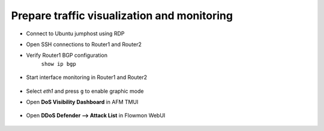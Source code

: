 Prepare traffic visualization and monitoring
============================================

- Connect to Ubuntu jumphost using RDP 

- Open SSH connections to Router1 and Router2

-  Verify Router1 BGP configuration
    ``show ip bgp``

        |image3|

-  Start interface monitoring in Router1 and Router2

    |image5|\ |image6|\ |image4|

    |image7|

-  Select *eth1* and press ``g`` to enable graphic mode

-  Open **DoS Visibility Dashboard** in AFM TMUI

    |image8|

-  Open **DDoS Defender --> Attack List** in Flowmon WebUI

    |image9|

.. |image3| image:: images/image3.png 
   :scale: 60%
.. |image4| image:: images/image4.png
   :scale: 55%
.. |image5| image:: images/image5.png
   :scale: 55% 
.. |image6| image:: images/image6.png
   :scale: 55%
.. |image7| image:: images/image7.png
   :scale: 55% 
.. |image8| image:: images/image8.png
   :scale: 60%
.. |image9| image:: images/image9.png
   :scale: 50% 